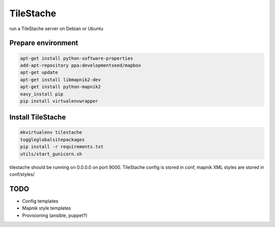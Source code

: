 TileStache
==========

run a TileStache server on Debian or Ubuntu

Prepare environment
-------------------

.. code-block:: bash

    apt-get install python-software-properties
    add-apt-repository ppa:developmentseed/mapbox
    apt-get update
    apt-get install libmapnik2-dev
    apt-get install python-mapnik2
    easy_install pip
    pip install virtualenvwrapper

Install TileStache
------------------

.. code-block:: bash

   mkvirtualenv tilestache
   toggleglobalsitepackages
   pip install -r requirements.txt
   utils/start_gunicorn.sh

tilestache should be running on 0.0.0.0 on port 9000. TileStache config is stored in conf, mapnik XML styles are stored in conf/styles/

TODO
----

* Config templates
* Mapnik style templates
* Provisioning (ansible, puppet?)
